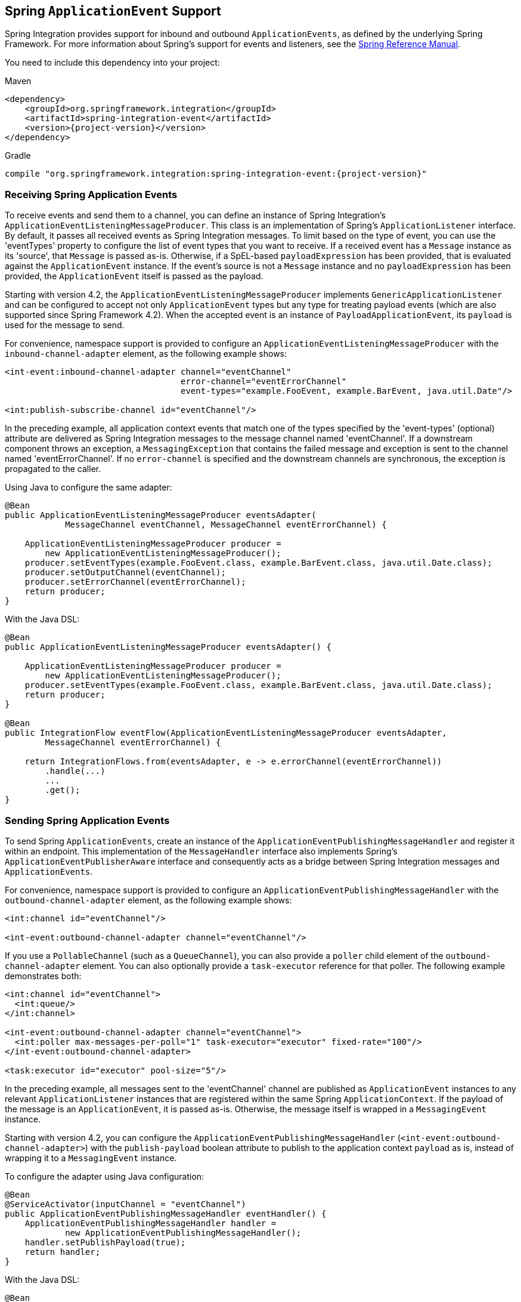 [[applicationevent]]
== Spring `ApplicationEvent` Support

Spring Integration provides support for inbound and outbound `ApplicationEvents`, as defined by the underlying Spring Framework.
For more information about Spring's support for events and listeners, see the https://docs.spring.io/spring/docs/current/spring-framework-reference/core.html#context-functionality-events[Spring Reference Manual].

You need to include this dependency into your project:

====
.Maven
[source, xml, subs="normal"]
----
<dependency>
    <groupId>org.springframework.integration</groupId>
    <artifactId>spring-integration-event</artifactId>
    <version>{project-version}</version>
</dependency>
----

.Gradle
[source, groovy, subs="normal"]
----
compile "org.springframework.integration:spring-integration-event:{project-version}"
----
====

[[appevent-inbound]]
=== Receiving Spring Application Events

To receive events and send them to a channel, you can define an instance of Spring Integration's `ApplicationEventListeningMessageProducer`.
This class is an implementation of Spring's `ApplicationListener` interface.
By default, it passes all received events as Spring Integration messages.
To limit based on the type of event, you can use the 'eventTypes' property to configure the list of event types that you want to receive.
If a received event has a `Message` instance as its 'source', that `Message` is passed as-is.
Otherwise, if a SpEL-based `payloadExpression` has been provided, that is evaluated against the `ApplicationEvent` instance.
If the event's source is not a `Message` instance and no `payloadExpression` has been provided, the `ApplicationEvent` itself is passed as the payload.

Starting with version 4.2, the `ApplicationEventListeningMessageProducer` implements `GenericApplicationListener` and can be configured to accept not only `ApplicationEvent` types but any type for treating payload events (which are also supported since Spring Framework 4.2).
When the accepted event is an instance of `PayloadApplicationEvent`, its `payload` is used for the message to send.

For convenience, namespace support is provided to configure an `ApplicationEventListeningMessageProducer` with the `inbound-channel-adapter` element, as the following example shows:

====
[source,xml]
----
<int-event:inbound-channel-adapter channel="eventChannel"
                                   error-channel="eventErrorChannel"
                                   event-types="example.FooEvent, example.BarEvent, java.util.Date"/>

<int:publish-subscribe-channel id="eventChannel"/>
----
====

In the preceding example, all application context events that match one of the types specified by the 'event-types' (optional) attribute are delivered as Spring Integration messages to the message channel named 'eventChannel'.
If a downstream component throws an exception, a `MessagingException` that contains the failed message and exception is sent to the channel named 'eventErrorChannel'.
If no `error-channel` is specified and the downstream channels are synchronous, the exception is propagated to the caller.

Using Java to configure the same adapter:

====
[source, java]
----
@Bean
public ApplicationEventListeningMessageProducer eventsAdapter(
            MessageChannel eventChannel, MessageChannel eventErrorChannel) {

    ApplicationEventListeningMessageProducer producer =
        new ApplicationEventListeningMessageProducer();
    producer.setEventTypes(example.FooEvent.class, example.BarEvent.class, java.util.Date.class);
    producer.setOutputChannel(eventChannel);
    producer.setErrorChannel(eventErrorChannel);
    return producer;
}
----
====

With the Java DSL:

====
[source, java]
----
@Bean
public ApplicationEventListeningMessageProducer eventsAdapter() {

    ApplicationEventListeningMessageProducer producer =
        new ApplicationEventListeningMessageProducer();
    producer.setEventTypes(example.FooEvent.class, example.BarEvent.class, java.util.Date.class);
    return producer;
}

@Bean
public IntegrationFlow eventFlow(ApplicationEventListeningMessageProducer eventsAdapter,
        MessageChannel eventErrorChannel) {

    return IntegrationFlows.from(eventsAdapter, e -> e.errorChannel(eventErrorChannel))
        .handle(...)
        ...
        .get();
}
----
====

[[appevent-outbound]]
=== Sending Spring Application Events

To send Spring `ApplicationEvents`, create an instance of the `ApplicationEventPublishingMessageHandler` and register it within an endpoint.
This implementation of the `MessageHandler` interface also implements Spring's `ApplicationEventPublisherAware` interface and consequently acts as a bridge between Spring Integration messages and `ApplicationEvents`.

For convenience, namespace support is provided to configure an `ApplicationEventPublishingMessageHandler` with the `outbound-channel-adapter` element, as the following example shows:

====
[source,xml]
----
<int:channel id="eventChannel"/>

<int-event:outbound-channel-adapter channel="eventChannel"/>
----
====

If you use a `PollableChannel` (such as a `QueueChannel`), you can also provide a `poller` child element of the `outbound-channel-adapter` element.
You can also optionally provide a `task-executor` reference for that poller.
The following example demonstrates both:

====
[source,xml]
----
<int:channel id="eventChannel">
  <int:queue/>
</int:channel>

<int-event:outbound-channel-adapter channel="eventChannel">
  <int:poller max-messages-per-poll="1" task-executor="executor" fixed-rate="100"/>
</int-event:outbound-channel-adapter>

<task:executor id="executor" pool-size="5"/>
----
====

In the preceding example, all messages sent to the 'eventChannel' channel are published as `ApplicationEvent` instances to any relevant `ApplicationListener` instances that are registered within the same Spring `ApplicationContext`.
If the payload of the message is an `ApplicationEvent`, it is passed as-is.
Otherwise, the message itself is wrapped in a `MessagingEvent` instance.

Starting with version 4.2, you can configure the `ApplicationEventPublishingMessageHandler` (`<int-event:outbound-channel-adapter>`) with the `publish-payload` boolean attribute to publish to the application context `payload` as is, instead of wrapping it to a `MessagingEvent` instance.

To configure the adapter using Java configuration:

====
[source, java]
----
@Bean
@ServiceActivator(inputChannel = "eventChannel")
public ApplicationEventPublishingMessageHandler eventHandler() {
    ApplicationEventPublishingMessageHandler handler =
            new ApplicationEventPublishingMessageHandler();
    handler.setPublishPayload(true);
    return handler;
}
----
====

With the Java DSL:

====
[source, java]
----
@Bean
public ApplicationEventPublishingMessageHandler eventHandler() {
    ApplicationEventPublishingMessageHandler handler =
            new ApplicationEventPublishingMessageHandler();
    handler.setPublishPayload(true);
    return handler;
}

@Bean
// MessageChannel is "eventsFlow.input"
public IntegrationFlow eventsOutFlow(ApplicationEventPublishingMessageHandler eventHandler) {
    return f -> f.handle(eventHandler);
}
----
====
